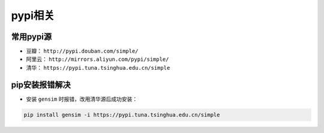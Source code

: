 ==================
pypi相关
==================

常用pypi源
######################

- 豆瓣： ``http://pypi.douban.com/simple/``
- 阿里云： ``http://mirrors.aliyun.com/pypi/simple/``
- 清华： ``https://pypi.tuna.tsinghua.edu.cn/simple``

pip安装报错解决
######################

- 安装 ``gensim`` 时报错，改用清华源后成功安装：

.. code-block:: shell

    pip install gensim -i https://pypi.tuna.tsinghua.edu.cn/simple
